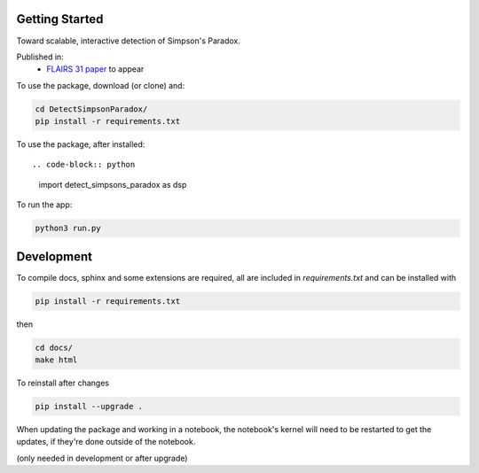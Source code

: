 
Getting Started
================

Toward scalable, interactive detection of Simpson's Paradox.

Published in:
 - `FLAIRS 31 <http://www.flairs-31.info/program>`_  `paper <../dsp_paper.pdf>`_ to appear


To use the package, download (or clone) and:

.. code-block:: bash

  cd DetectSimpsonParadox/
  pip install -r requirements.txt

To use the package, after installed::

.. code-block:: python

  import detect_simpsons_paradox as dsp

To run the app:

.. code-block:: bash

  python3 run.py



Development
============

To compile docs, sphinx and some extensions are required, all are included in
`requirements.txt` and can be installed with

.. code-block:: bash

  pip install -r requirements.txt

then

.. code-block:: bash

  cd docs/
  make html


To reinstall after changes

.. code-block:: bash

  pip install --upgrade .

When updating the package and working in a notebook, the notebook's kernel will
need to be restarted to get the updates, if they're done outside of the notebook.

(only needed in development or after upgrade)
